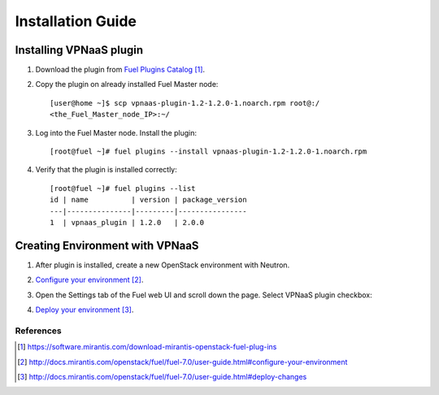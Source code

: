 .. _installation:

Installation Guide
-------------------

Installing VPNaaS plugin
++++++++++++++++++++++++


#. Download the plug­in from `Fuel Plugins Catalog`_.

#. Copy the plug­in on already installed Fuel Master node::

      [user@home ~]$ scp vpnaas-plugin-1.2-1.2.0-1.noarch.rpm root@:/
      <the_Fuel_Master_node_IP>:~/

#. Log into the Fuel Master node. Install the plugin::

      [root@fuel ~]# fuel plugins --install vpnaas-plugin-1.2-1.2.0-1.noarch.rpm

#. Verify that the plugin is installed correctly::

      [root@fuel ~]# fuel plugins --list
      id | name          | version | package_version
      ---|---------------|---------|----------------
      1  | vpnaas_plugin | 1.2.0   | 2.0.0


Creating Environment with VPNaaS
++++++++++++++++++++++++++++++++

#. After plug­in is installed, create a new OpenStack environment with Neutron.

#. `Configure your environment`_.

#. Open the Settings tab of the Fuel web UI and scroll down the page. Select
   VPNaaS plugin checkbox:

   .. image:: _static/vpnaas_in_fuel_ui.png

#. `Deploy your environment`_.


**********
References
**********

.. target-notes::
.. _Fuel Plugins Catalog: https://software.mirantis.com/download-mirantis-openstack-fuel-plug-ins
.. _Configure your environment: http://docs.mirantis.com/openstack/fuel/fuel-7.0/user-guide.html#configure-your-environment
.. _Deploy your environment: http://docs.mirantis.com/openstack/fuel/fuel-7.0/user-guide.html#deploy-changes
